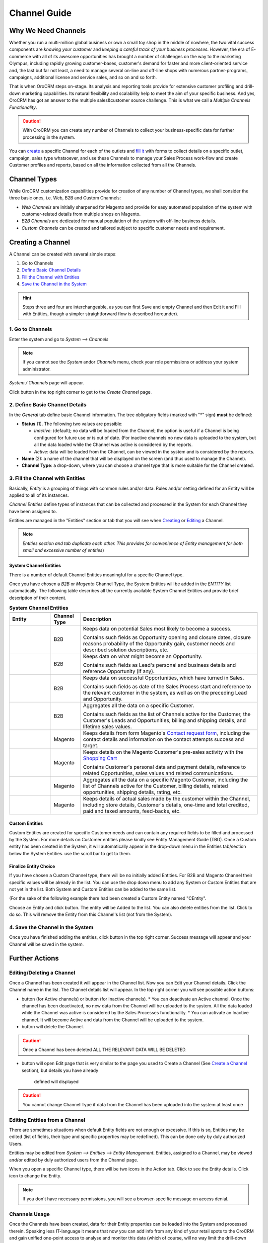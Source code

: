 Channel Guide
=============

.. |B01| image:: ./img/channel_guide/Buttons/B01.png
   :align: middle
   
.. |Bsc| image:: ./img/channel_guide/Buttons/Bsc.png
   :align: middle

.. |BCan| image:: ./img/channel_guide/Buttons/BCan.png
   :align: middle

.. |BDeactivate| image:: ./img/channel_guide/Buttons/BDeactivate.png
   :align: middle   

.. |BAactivate| image:: ./img/channel_guide/Buttons/BActivate.png
   :align: middle  

.. |BEdit| image:: ./img/channel_guide/Buttons/BEdit.png
   :align: middle  
   
.. |BDelete| image:: ./img/channel_guide/Buttons/BDelete.png
   :align: middle
   
.. |BAdd| image:: ./img/channel_guide/Buttons/BAdd.png
   :align: middle

.. |IcDelete| image:: ./img/channel_guide/Buttons/IcDelete.png
   :align: middle

.. |IcEdit| image:: ./img/channel_guide/Buttons/IcEdit.png
   :align: middle

.. |IcView| image:: ./img/channel_guide/Buttons/IcView.png
   :align: middle
   
.. |S02| image:: ./img/channel_guide/Screenshots/S02.png
   :width: 75 %
   
.. |S03| image:: ./img/channel_guide/Screenshots/S03.png
   :width: 100mm
   
.. |S04| image:: ./img/channel_guide/Screenshots/S04.png
   :width: 100mm

.. |S05| image:: ./img/channel_guide/Screenshots/S05.png
   :width: 100mm

.. |S06| image:: ./img/channel_guide/Screenshots/S06.png
   :width: 100mm
   
.. |M01| image:: ./img/channel_guide/MenuItems/M01.png
   :width: 40mm
   
.. |M02| image:: ./img/channel_guide/MenuItems/M02.png
   :width: 40mm

.. |M03| image:: ./img/channel_guide/MenuItems/M03.png
   :width: 40mm
   
.. |M04| image:: ./img/channel_guide/MenuItems/M04.png
   :width: 40mm
   
.. |M05| image:: ./img/channel_guide/MenuItems/M05.png
   :width: 40mm
   
.. |M06| image:: ./img/channel_guide/MenuItems/M06.png
   :width: 40mm
   
.. |M07| image:: ./img/channel_guide/MenuItems/M07.png
   :width: 40mm
   
.. |M08| image:: ./img/channel_guide/MenuItems/M08.png
   :width: 40mm

.. |WT01| replace:: Contact request form
.. _WT01: http://www.magentocommerce.com/magento-connect/contact-request-form.html

.. |WT02| replace:: Shopping Cart
.. _WT02: http://www.magentocommerce.com/magento-connect/customer-experience/shopping-cart.html



Why We Need Channels
--------------------------

Whether you run a multi-million global business or own a small toy shop in the middle of nowhere, the two vital 
success components are *knowing your customer* and *keeping a careful track of your business processes*. However, the 
era of E-commerce with all of its awesome opportunities has brought a number of challenges on the way to the marketing 
Olympus, including rapidly growing customer-bases, customer's demand for faster and more client-oriented service and, 
the last but far not least, a need to manage several on-line and off-line shops with numerous partner-programs, 
campaigns, additional license and service sales, and so on and so forth.

That is when OroCRM steps on-stage. Its analysis and reporting tools provide for extensive customer profiling and 
drill-down marketing capabilities. Its natural flexibility and scalability help to meet the aim of your specific 
business. And yes, OroCRM has got an answer to the multiple sales&customer source challenge. 
This is what we call a *Multiple Channels Functionality*.

.. caution:: With OroCRM you can create any number of Channels to collect your business-specific data for further 
   processing in the system.

You can `create </user_guide/channel_guide.rst#creating-a-channel>`_ a specific Channel for each of the outlets and 
`fill it </user_guide/channel_guide.rst#3-fill-the-channel-with-entities>`_ with forms to collect details on a specific 
outlet, campaign, sales type whatsoever, and use these Channels to manage your Sales Process work-flow and create 
Customer profiles and reports, based on all the information collected from all the Channels. 

Channel Types
-----------------

While OroCRM customization capabilities provide for creation of any number of Channel types, we shall consider the 
three basic ones, i.e. Web, B2B and Custom Channels:

- *Web Channels* are initially sharpened for Magento and provide for easy automated population of the system with 
  customer-related details from multiple shops on Magento.
- *B2B Channels* are dedicated for manual population of the system with off-line business details.
- *Custom Channels* can be created and tailored subject to specific customer needs and requirement. 

Creating a Channel
--------------------------

A Channel can be created with several simple steps:

1. Go to Channels

2. `Define Basic Channel Details </user_guide/channel_guide.rst#2-define-basic-channel-details>`_

3. `Fill the Channel with Entities </user_guide/channel_guide.rst#3-fill-the-channel-with-entities>`_

4. `Save the Channel in the System </user_guide/channel_guide.rst#4-save-the-channel-in-the-system>`_

.. hint:: Steps three and four are interchangeable, as you can first Save and empty Channel and then Edit it and Fill
   with Entities, though a simpler straightforward flow is described hereunder).
   

1. Go to Channels
^^^^^^^^^^^^^^^^^
Enter the system and go to *System --> Channels*

.. note:: If you cannot see the *System* and\or *Channels* menu, check your role permissions or address your system 
   administrator.

*System / Channels* page will appear.

Click |B01| button in the top right corner to get to the *Create Channel* page.

|S02|

2. Define Basic Channel Details
^^^^^^^^^^^^^^^^^^^^^^^^^^^^^^^
In the *General* tab define basic Channel information.
The tree obligatory fields (marked with "*" sign) **must** be defined:

- **Status** (1). The following two values are possible:

  - *Inactive*: (default); no data will be loaded from the Channel; the option is useful if a Channel is being 
    configured for future use or is out of date. (For inactive channels no new data is uploaded to the system, but all 
    the data loaded while the Channel was active is considered by the reports.

  - *Active*: data will be loaded from the Channel, can be viewed in the system and is considered by the reports.

- **Name** (2): a name of the channel that will be displayed on the screen (and thus used to manage the Channel).

- **Channel Type**: a drop-down, where you can choose a channel type that is more suitable for the Channel created.

3. Fill the Channel with Entities
^^^^^^^^^^^^^^^^^^^^^^^^^^^^^^^^^
Basically, *Entity* is a grouping of things with common rules and/or data. Rules and/or setting defined for an
Entity will be applied to all of its instances.

*Channel Entities* define types of instances that can be collected and processed in the System for each Channel they 
have been assigned to.

  
Entities are managed in the "Entities" section or tab that you will see when 
`Creating </user_guide/channel_guide.rst#creating-a-channel>`_  
or `Editing  </user_guide/channel_guide.rst#editing-a-channel>`_ a Channel. 

.. note:: *Entities section and tab duplicate each other. This provides for convenience of Entity management for both 
   small and excessive number of entities*)


System Channel Entities
"""""""""""""""""""""""
There is a number of default Channel Entities meaningful for a specific Channel type. 

Once you have chosen a *B2B* or *Magento* Channel Type, the System Entities will be added in the *ENTITY* list 
automatically. The following table describes all the currently available System Channel Entities and provide 
brief description of their content.

.. list-table:: **System Channel Entities**
   :widths: 7 5 30
   :header-rows: 2

   * - 
     - 
     - 

 
   * - Entity
     - Channel Type
     - Description

 
   * - |M01|
     - B2B
     - Keeps data on potential Sales most likely to become a success.
       
       Contains such fields as Opportunity opening and closure dates, closure reasons probability of the Opportunity 
       gain, customer needs and described solution descriptions, etc.
   
   
   * - |M02|
     - B2B
     - Keeps data on what might become an Opportunity.           
 
       Contains such fields as Lead's personal and business details and reference Opportunity (if any).


   * - |M03|
     - B2B
     - Keeps data on successful Opportunities, which have turned in Sales.           
       
       Contains such fields as date of the Sales Process start and reference to the relevant customer in the system, as 
       well as on the preceding Lead and Opportunity.

   
   * - |M04|
     - B2B
     - Aggregates all the data on a specific Customer.           
       
       Contains such fields as the list of Channels active for the Customer, the Customer's Leads and Opportunities, 
       billing and shipping details, and lifetime sales values. 


   * - |M05|
     - Magento
     - Keeps details from form Magento's |WT01|_, including the contact details and information on the contact attempts 
       success and target.          


   * - |M06|
     - Magento
     - Keeps details on the Magento Customer's pre-sales activity with the |WT02|_            
       
       Contains Customer's personal data and payment details, reference to related Opportunities, sales values and 
       related communications. 


   * - |M07|
     - Magento
     - Aggregates all the data on a specific Magento Customer, including the list of Channels active for the Customer, 
       billing details, related opportunities, shipping details, rating, etc.            


   * - |M08|
     - Magento
     - Keeps details of actual sales made by the customer within the Channel, including store details, Customer's 
       details, one-time and total credited, paid and taxed amounts, feed-backs, etc.   

Custom Entities
"""""""""""""""""""""""
Custom Entities are created for specific Customer needs and can contain any required fields to be filled and processed 
by the System. For more details on Customer entities please kindly see Entity Management Guide (TBD). 
Once a Custom entity has been created in the System, it will automatically appear in the drop-down menu in the Entities 
tab/section below the System Entities. use the scroll bar to get to them.

Finalize Entity Choice
"""""""""""""""""""""""
If you have chosen a Custom Channel type, there will be no initially added Entities. For B2B and Magento Channel their 
specific values will be already in the list. You can use the drop down menu to add any System or Custom Entities that 
are not yet in the list. Both System and Custom Entities can be added to the same list.

(For the sake of the following example there had been created a Custom Entity named "CEntity".

|S05|

Choose an Entity and click |BAdd| button. The entity will be Added to the list. You can also delete entities from the 
list. Click |IcDelete| to do so. This will remove the Entity from this Channel's list (not from the System).


4. Save the Channel in the System
^^^^^^^^^^^^^^^^^^^^^^^^^^^^^^^^^^

Once you have finished adding the entities, click |Bsc| button in the top right corner. Success message will appear and 
your Channel will be saved in the system.


Further Actions
--------------------------

Editing/Deleting a Channel
^^^^^^^^^^^^^^^^^^^^^^^^^^^^^^^^^^
Once a Channel has been created it will appear in the Channel list. Now you can Edit your Channel details. 
Click the Channel name in the list. The Channel details list will appear. In the top right corner you will see possible 
action buttons:

* |BDeactivate| button (for Active channels) or |BAactivate| button (for Inactive channels).
  * You can deactivate an Active channel. Once the channel has been deactivated, no new data from the Channel will be 
  uploaded to the system. All the data loaded while the Channel was active is considered by the Sales Processes 
  functionality.
  * You can activate an Inactive channel. It will become Active and data from the Channel will be uploaded to the system.
  
* |BDelete| button will delete the Channel. 

.. caution:: Once a Channel has been deleted ALL THE RELEVANT DATA WILL BE DELETED. 

* |BEdit| button will open Edit page that is very similar to the page you used to Create a Channel 
  (See `Create a Channel </user_guide/channel_guide.rst#creating-a-channel>`_ section), but details you have already 
   defined will displayed

.. caution:: You cannot change Channel Type if data from the Channel has been uploaded into the system at least once

Editing Entities from a Channel
^^^^^^^^^^^^^^^^^^^^^^^^^^^^^^^
There are sometimes situations when default Entity fields are not enough or excessive. If this is so, Entities may 
be edited (list of fields, their type and specific properties may be redefined). This can be done only by duly 
authorized Users.

Entities may be edited from *System --> Entities --> Entity Management*. Entities, assigned to a Channel, may be viewed 
and/or edited by duly authorized users from the Channel page.

When you open a specific Channel type, there will be two icons in the Action tab. Click |IcView| to see the Entity 
details. Click |IcEdit| icon to change the Entity. 

.. note:: If you don't have necessary permissions, you will see a browser-specific message on access denial. 

Channels Usage
^^^^^^^^^^^^^^^^^^^^^^^^^^^^^^^
Once the Channels have been created, data for their Entity properties can be loaded into the System and processed 
therein. Speaking less IT-language it means that now you can add info from any kind of your retail spots to the OroCRM 
and gain unified one-point access to analyse and monitor this data (which of course, will no way limit the drill-down 
capabilities if you want to focus on one specific Channel.

Example 1
"""""""""""""""""""""""
    
We sell flowers, toys and souvenirs at several Magento stores. We want to keep track of our customers (especially the 
ones who buy things from different shops) and to review how sales vary between different shops of a kind.

- Create Magento channels that correspond to our shop 

- Fill it with Entities that correspond to Customers, Shopping Carts and Sales

- Define specific details we want to know for each Entity type

Now for each instance of the entity theses details can be loaded into the system and processed there. This means we 
can monitor customers, regardless  of the shop, can make reports on on the activity and even assess how many things 
from the cart were actually bought.
 
Example 2
"""""""""""""""""""""""
    
We sell after-sales support services to customers of our partners and want to keep track of them, to know what partner 
are worth working on with, what are our gains and if the customers attracted from the partners address us for 
additional services.

- Create a Custom Channel Type "Partnership Programs"

- Populate the System with Channels of the Type.

- For each of the Channels define a set of Entities, including Partner Details (this may be a mere name, or a list 
  including address, shipping details, names of contact persons, etc., Service Provided (details 
  on the Services) and Customers Attracted (basic Customer information including contract prolongation, additional 
  services, total money paid, etc.). 

Now, details of the Customers Attracted, Partners and Services may be processed in the System and used to build 
appropriate work-flows and reports.

Example 3
"""""""""""""""""""""""
   
We own a furniture retail outlet. From time to time, people come in and out wondering about the things we can make. 
We have decided to run a research and find out how many of those will become our customers and how they have learned 
about our shop. 

- Create a B2B type Channel for our shop (by the way, these may be several shops)

- Assign this Channel Entity "Leads"
      
- Specify the set of details to be collected, e.g. personal details of the people and a set of answers to "Why are you 
  here?" question.

Now, the "Leads" information can be used as a part of your Sales Process work-flow in the system, we can easily collect,
process and monitor it.
